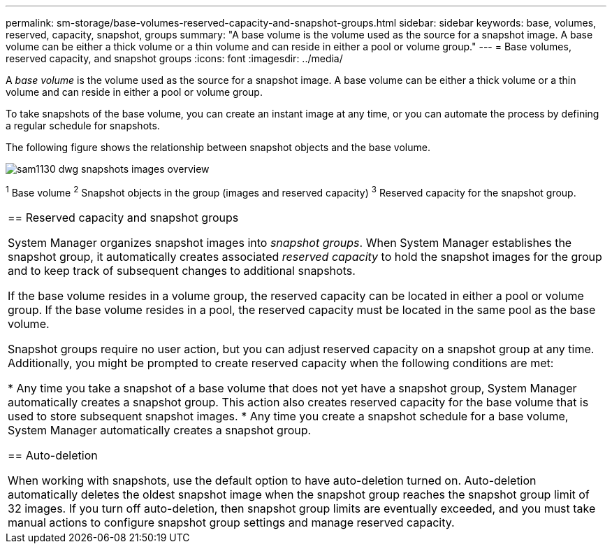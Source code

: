---
permalink: sm-storage/base-volumes-reserved-capacity-and-snapshot-groups.html
sidebar: sidebar
keywords: base, volumes, reserved, capacity, snapshot, groups
summary: "A base volume is the volume used as the source for a snapshot image. A base volume can be either a thick volume or a thin volume and can reside in either a pool or volume group."
---
= Base volumes, reserved capacity, and snapshot groups
:icons: font
:imagesdir: ../media/

[.lead]
A _base volume_ is the volume used as the source for a snapshot image. A base volume can be either a thick volume or a thin volume and can reside in either a pool or volume group.

To take snapshots of the base volume, you can create an instant image at any time, or you can automate the process by defining a regular schedule for snapshots.

The following figure shows the relationship between snapshot objects and the base volume.

image::../media/sam1130-dwg-snapshots-images-overview.gif[]

^1^ Base volume
^2^ Snapshot objects in the group (images and reserved capacity)
^3^ Reserved capacity for the snapshot group.
|===

== Reserved capacity and snapshot groups

System Manager organizes snapshot images into _snapshot groups_. When System Manager establishes the snapshot group, it automatically creates associated _reserved capacity_ to hold the snapshot images for the group and to keep track of subsequent changes to additional snapshots.

If the base volume resides in a volume group, the reserved capacity can be located in either a pool or volume group. If the base volume resides in a pool, the reserved capacity must be located in the same pool as the base volume.

Snapshot groups require no user action, but you can adjust reserved capacity on a snapshot group at any time. Additionally, you might be prompted to create reserved capacity when the following conditions are met:

* Any time you take a snapshot of a base volume that does not yet have a snapshot group, System Manager automatically creates a snapshot group. This action also creates reserved capacity for the base volume that is used to store subsequent snapshot images.
* Any time you create a snapshot schedule for a base volume, System Manager automatically creates a snapshot group.

== Auto-deletion

When working with snapshots, use the default option to have auto-deletion turned on. Auto-deletion automatically deletes the oldest snapshot image when the snapshot group reaches the snapshot group limit of 32 images. If you turn off auto-deletion, then snapshot group limits are eventually exceeded, and you must take manual actions to configure snapshot group settings and manage reserved capacity.
